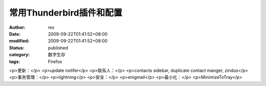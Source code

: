 
常用Thunderbird插件和配置
####################################


:author: rex
:date: 2009-09-22T01:41:52+08:00
:modified: 2009-09-22T01:41:52+08:00
:status: published
:category: 数字生存
:tags: Firefox


<p>更新：</p>
<p>update notifer</p>
<p>联系人：</p>
<p>contacts sidebar, duplicate contact manger, zindus</p>
<p>事务管理：</p>
<p>lightning</p>
<p>安全：</p>
<p>enigmail</p>
<p>最小化：</p>
<p>MinimizeToTray</p>
